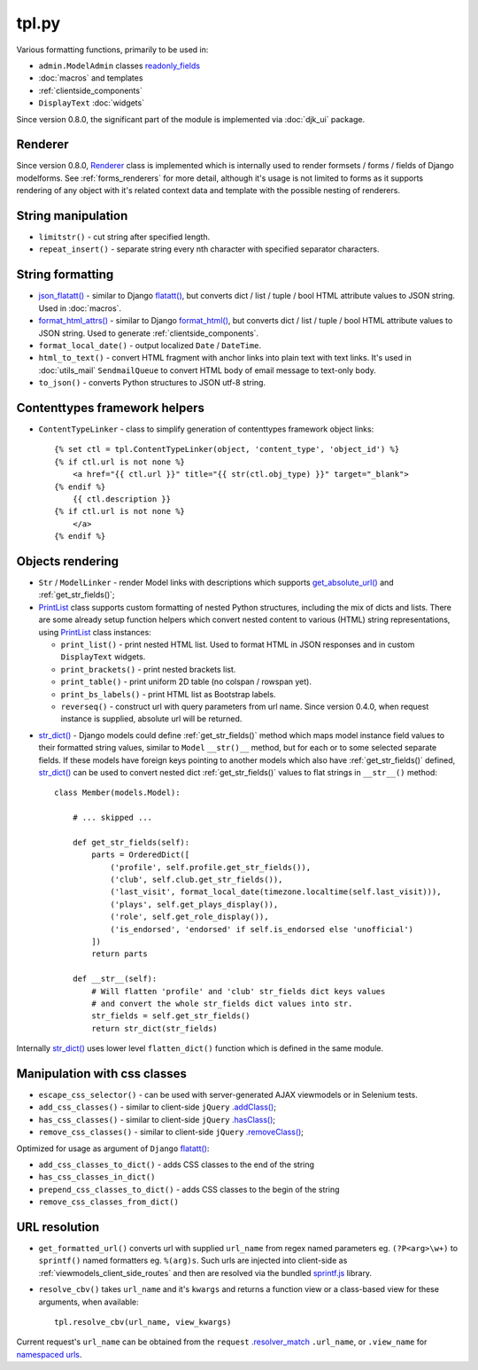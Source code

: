 .. _.addClass(): https://api.jquery.com/addclass/
.. _flatatt(): https://github.com/django/django/search?l=Python&q=flatatt
.. _format_html(): https://docs.djangoproject.com/en/dev/ref/utils/#django.utils.html.format_html
.. _format_html_attrs(): https://github.com/Dmitri-Sintsov/djk-sample/search?l=Python&q=format_html_attrs
.. _get_absolute_url(): https://docs.djangoproject.com/en/dev/ref/models/instances/#get-absolute-url
.. _.hasClass(): https://api.jquery.com/hasclass/
.. _json_flatatt(): https://github.com/Dmitri-Sintsov/django-jinja-knockout/search?l=HTML&q=json_flatatt
.. _namespaced urls: https://docs.djangoproject.com/en/dev/topics/http/urls/#url-namespaces-and-included-urlconfs
.. _PrintList: https://github.com/Dmitri-Sintsov/django-jinja-knockout/search?l=Python&q=PrintList
.. _readonly_fields: https://docs.djangoproject.com/en/dev/ref/contrib/admin/#django.contrib.admin.ModelAdmin.readonly_fields
.. _.removeClass(): https://api.jquery.com/removeclass/
.. _Renderer: https://github.com/Dmitri-Sintsov/django-jinja-knockout/search?l=Python&q=renderer
.. _.resolver_match: https://docs.djangoproject.com/en/dev/ref/request-response/#django.http.HttpRequest.resolver_match
.. _sprintf.js: https://github.com/alexei/sprintf.js/
.. _str_dict(): https://github.com/Dmitri-Sintsov/djk-sample/search?l=Python&q=str_dict

======
tpl.py
======

Various formatting functions, primarily to be used in:

* ``admin.ModelAdmin`` classes `readonly_fields`_
* :doc:`macros` and templates
* :ref:`clientside_components`
* ``DisplayText`` :doc:`widgets`

Since version 0.8.0, the significant part of the module is implemented via :doc:`djk_ui` package.

.. _tpl_renderer:

Renderer
--------

Since version 0.8.0, `Renderer`_ class is implemented which is internally used to render formsets / forms / fields of
Django modelforms. See :ref:`forms_renderers` for more detail, although it's usage is not limited to forms as it
supports rendering of any object with it's related context data and template with the possible nesting of renderers.

String manipulation
-------------------

* ``limitstr()`` - cut string after specified length.
* ``repeat_insert()`` - separate string every nth character with specified separator characters.

String formatting
-----------------

* `json_flatatt()`_ - similar to Django `flatatt()`_, but converts dict / list / tuple / bool HTML attribute
  values to JSON string. Used in :doc:`macros`.
* `format_html_attrs()`_ - similar to Django `format_html()`_, but converts dict / list / tuple / bool HTML attribute
  values to JSON string. Used to generate :ref:`clientside_components`.
* ``format_local_date()`` - output localized ``Date`` / ``DateTime``.
* ``html_to_text()`` - convert HTML fragment with anchor links into plain text with text links. It's used in
  :doc:`utils_mail` ``SendmailQueue`` to convert HTML body of email message to text-only body.
* ``to_json()`` - converts Python structures to JSON utf-8 string.

Contenttypes framework helpers
------------------------------

.. highlight:: jinja

* ``ContentTypeLinker`` - class to simplify generation of contenttypes framework object links::

    {% set ctl = tpl.ContentTypeLinker(object, 'content_type', 'object_id') %}
    {% if ctl.url is not none %}
        <a href="{{ ctl.url }}" title="{{ str(ctl.obj_type) }}" target="_blank">
    {% endif %}
        {{ ctl.description }}
    {% if ctl.url is not none %}
        </a>
    {% endif %}

Objects rendering
-----------------

* ``Str`` / ``ModelLinker`` - render Model links with descriptions which supports `get_absolute_url()`_ and
  :ref:`get_str_fields()`;
* `PrintList`_ class supports custom formatting of nested Python structures, including the mix of dicts and lists.
  There are some already setup function helpers which convert nested content to various (HTML) string representations,
  using `PrintList`_ class instances:

  * ``print_list()`` - print nested HTML list. Used to format HTML in JSON responses and in custom ``DisplayText``
    widgets.
  * ``print_brackets()`` - print nested brackets list.
  * ``print_table()`` - print uniform 2D table (no colspan / rowspan yet).
  * ``print_bs_labels()`` - print HTML list as Bootstrap labels.
  * ``reverseq()`` - construct url with query parameters from url name. Since version 0.4.0, when request instance is
    supplied, absolute url will be returned.

.. highlight:: python

* `str_dict()`_ - Django models could define :ref:`get_str_fields()` method which maps model instance field values to
  their formatted string values, similar to ``Model`` ``__str()__`` method, but for each or to some selected separate
  fields. If these models have foreign keys pointing to another models which also have :ref:`get_str_fields()` defined,
  `str_dict()`_ can be used to convert nested dict :ref:`get_str_fields()` values to flat strings in ``__str__()``
  method::

    class Member(models.Model):

        # ... skipped ...

        def get_str_fields(self):
            parts = OrderedDict([
                ('profile', self.profile.get_str_fields()),
                ('club', self.club.get_str_fields()),
                ('last_visit', format_local_date(timezone.localtime(self.last_visit))),
                ('plays', self.get_plays_display()),
                ('role', self.get_role_display()),
                ('is_endorsed', 'endorsed' if self.is_endorsed else 'unofficial')
            ])
            return parts

        def __str__(self):
            # Will flatten 'profile' and 'club' str_fields dict keys values
            # and convert the whole str_fields dict values into str.
            str_fields = self.get_str_fields()
            return str_dict(str_fields)

Internally `str_dict()`_ uses lower level ``flatten_dict()`` function which is defined in the same module.

Manipulation with css classes
-----------------------------

* ``escape_css_selector()`` - can be used with server-generated AJAX viewmodels or in Selenium tests.
* ``add_css_classes()`` - similar to client-side ``jQuery`` `.addClass()`_;
* ``has_css_classes()`` - similar to client-side ``jQuery`` `.hasClass()`_;
* ``remove_css_classes()`` - similar to client-side ``jQuery`` `.removeClass()`_;

Optimized for usage as argument of ``Django`` `flatatt()`_:

* ``add_css_classes_to_dict()`` - adds CSS classes to the end of the string
* ``has_css_classes_in_dict()``
* ``prepend_css_classes_to_dict()`` - adds CSS classes to the begin of the string
* ``remove_css_classes_from_dict()``

URL resolution
--------------
* ``get_formatted_url()`` converts url with supplied ``url_name`` from regex named parameters eg. ``(?P<arg>\w+)`` to
  ``sprintf()`` named formatters eg. ``%(arg)s``. Such urls are injected into client-side as
  :ref:`viewmodels_client_side_routes` and then are resolved via the bundled `sprintf.js`_ library.
* ``resolve_cbv()`` takes ``url_name`` and it's ``kwargs`` and returns a function view or a class-based view for these
  arguments, when available::

    tpl.resolve_cbv(url_name, view_kwargs)

Current request's ``url_name`` can be obtained from the ``request`` `.resolver_match`_ ``.url_name``, or ``.view_name``
for `namespaced urls`_.
